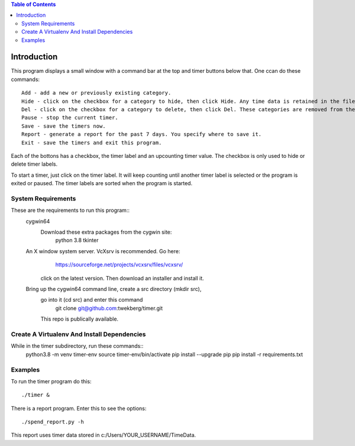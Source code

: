 
.. contents:: Table of Contents

Introduction
============
This program displays a small window with a command bar at the top and timer buttons below that.
One ccan do these commands::

  Add - add a new or previously existing category.
  Hide - click on the checkbox for a category to hide, then click Hide. Any time data is retained in the file.
  Del - click on the checkbox for a category to delete, then click Del. These categories are removed from the file.
  Pause - stop the current timer.
  Save - save the timers now.
  Report - generate a report for the past 7 days. You specify where to save it.
  Exit - save the timers and exit this program.

Each of the bottons has a checkbox, the timer label and an upcounting
timer value. The checkbox is only used to hide or delete timer labels.

To start a timer, just click on the timer label. It will keep counting until another timer label is selected
or the program is exited or paused. The timer labels are sorted when the program is started.


System Requirements
-------------------

These are the requirements to run this program::
  cygwin64
    Download these extra packages from the cygwin site:
      python 3.8
      tkinter
  An X window system server. VcXsrv is recommended. Go here:
      https://sourceforge.net/projects/vcxsrv/files/vcxsrv/
    click on the latest version. Then download an installer and install it.
  Bring up the cygwin64 command line, create a src directory (mkdir src),
    go into it (cd src) and enter this command
      git clone  git@github.com:twekberg/timer.git
    This repo is publically available.

Create A Virtualenv And Install Dependencies
--------------------------------------------

While in the timer subdirectory, run these commands::
  python3.8 -m venv timer-env
  source timer-env/bin/activate
  pip install --upgrade pip
  pip install -r requirements.txt


Examples
--------

To run the timer program do this::

  ./timer &

There is a report program. Enter this to see the options::

  ./spend_report.py -h

This report uses timer data stored in c:/Users/YOUR_USERNAME/TimeData.

